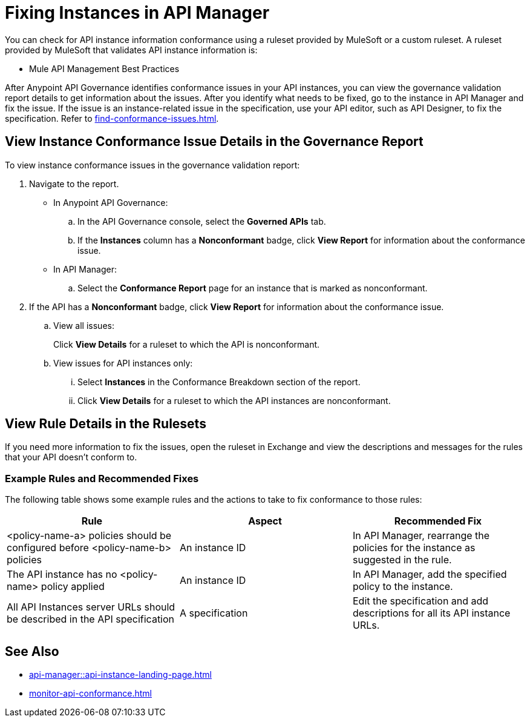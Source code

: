 = Fixing Instances in API Manager

You can check for API instance information conformance using a ruleset provided by MuleSoft or a custom ruleset. A ruleset provided by MuleSoft that validates API instance information is:

* Mule API Management Best Practices

After Anypoint API Governance identifies conformance issues in your API instances, you can view the governance validation report details to get information about the issues. After you identify what needs to be fixed, go to the instance in API Manager and fix the issue. If the issue is an instance-related issue in the specification, use your API editor, such as API Designer, to fix the specification. Refer to xref:find-conformance-issues.adoc[].

== View Instance Conformance Issue Details in the Governance Report

To view instance conformance issues in the governance validation report:

. Navigate to the report.
* In Anypoint API Governance:
+
.. In the API Governance console, select the *Governed APIs* tab.
.. If the *Instances* column has a *Nonconformant* badge, click *View Report* for information about the conformance issue.
* In API Manager:
.. Select the *Conformance Report* page for an instance that is marked as nonconformant.
. If the API has a *Nonconformant* badge, click *View Report* for information about the conformance issue.
.. View all issues:
+
Click *View Details* for a ruleset to which the API is nonconformant. 
.. View issues for API instances only:
... Select *Instances* in the Conformance Breakdown section of the report.
... Click *View Details* for a ruleset to which the API instances are nonconformant.

== View Rule Details in the Rulesets

If you need more information to fix the issues, open the ruleset in Exchange and view the descriptions and messages for the rules that your API doesn't conform to. 

// Screenshot of a section of the ruleset with a description of the properties 

// include::_partials/api-gov-apim-ruleset-fix-tips.adoc[]

=== Example Rules and Recommended Fixes

The following table shows some example rules and the actions to take to fix conformance to those rules:

[%header,cols="3a,3a,3a",frame=none]
|===

|Rule
|Aspect
|Recommended Fix
|<policy-name-a> policies should be configured before <policy-name-b> policies
|An instance ID
|In API Manager, rearrange the policies for the instance as suggested in the rule. 
|The API instance has no <policy-name> policy applied
|An instance ID
|In API Manager, add the specified policy to the instance.
|All API Instances server URLs should be described in the API specification
|A specification
|Edit the specification and add descriptions for all its API instance URLs.
|===

== See Also

* xref:api-manager::api-instance-landing-page.adoc[]
* xref:monitor-api-conformance.adoc[]